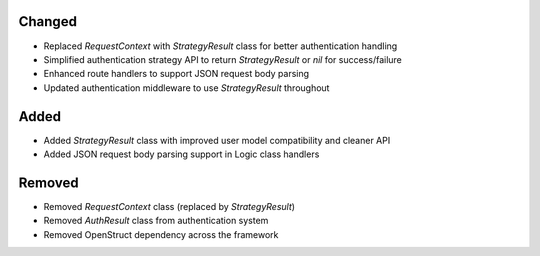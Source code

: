 Changed
-------

- Replaced `RequestContext` with `StrategyResult` class for better authentication handling
- Simplified authentication strategy API to return `StrategyResult` or `nil` for success/failure
- Enhanced route handlers to support JSON request body parsing
- Updated authentication middleware to use `StrategyResult` throughout

Added
-----

- Added `StrategyResult` class with improved user model compatibility and cleaner API
- Added JSON request body parsing support in Logic class handlers

Removed
-------

- Removed `RequestContext` class (replaced by `StrategyResult`)
- Removed `AuthResult` class from authentication system
- Removed OpenStruct dependency across the framework
